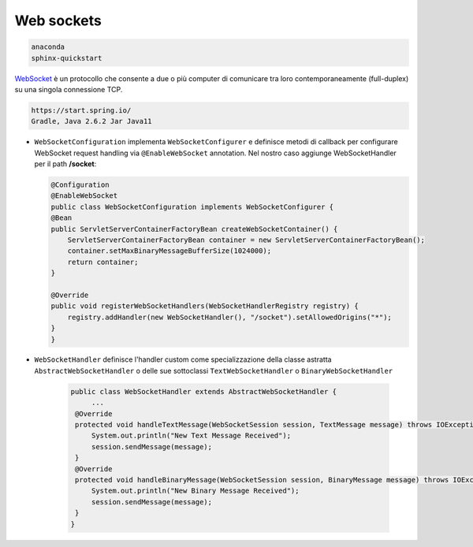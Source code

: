 
.. _WebSocket: https://it.wikipedia.org/wiki/WebSocket
 

.. _`WebSockets`:

======================================
Web sockets
======================================

.. code:: java

    anaconda
    sphinx-quickstart

WebSocket_ è un protocollo che consente a due o più computer di comunicare tra loro 
contemporaneamente (full-duplex) su una singola connessione TCP.

.. code:: java

    https://start.spring.io/
    Gradle, Java 2.6.2 Jar Java11


-  ``WebSocketConfiguration`` implementa ``WebSocketConfigurer`` e definisce metodi di callback
   per configurare WebSocket request handling via ``@EnableWebSocket`` annotation. Nel nostro caso
   aggiunge WebSocketHandler per il path **/socket**:      

   .. code:: java

    @Configuration
    @EnableWebSocket
    public class WebSocketConfiguration implements WebSocketConfigurer {
    @Bean
    public ServletServerContainerFactoryBean createWebSocketContainer() {
        ServletServerContainerFactoryBean container = new ServletServerContainerFactoryBean();
        container.setMaxBinaryMessageBufferSize(1024000);
        return container;
    }

    @Override
    public void registerWebSocketHandlers(WebSocketHandlerRegistry registry) {
        registry.addHandler(new WebSocketHandler(), "/socket").setAllowedOrigins("*");
    }
    }

-  ``WebSocketHandler`` definisce l'handler custom come specializzazione della classe astratta
   ``AbstractWebSocketHandler`` o delle sue sottoclassi ``TextWebSocketHandler`` o ``BinaryWebSocketHandler``    

    .. code:: java

       public class WebSocketHandler extends AbstractWebSocketHandler {
            ...
        @Override
        protected void handleTextMessage(WebSocketSession session, TextMessage message) throws IOException {
            System.out.println("New Text Message Received");
            session.sendMessage(message);
        }
        @Override
        protected void handleBinaryMessage(WebSocketSession session, BinaryMessage message) throws IOException {
            System.out.println("New Binary Message Received");
            session.sendMessage(message);
        }
       }
